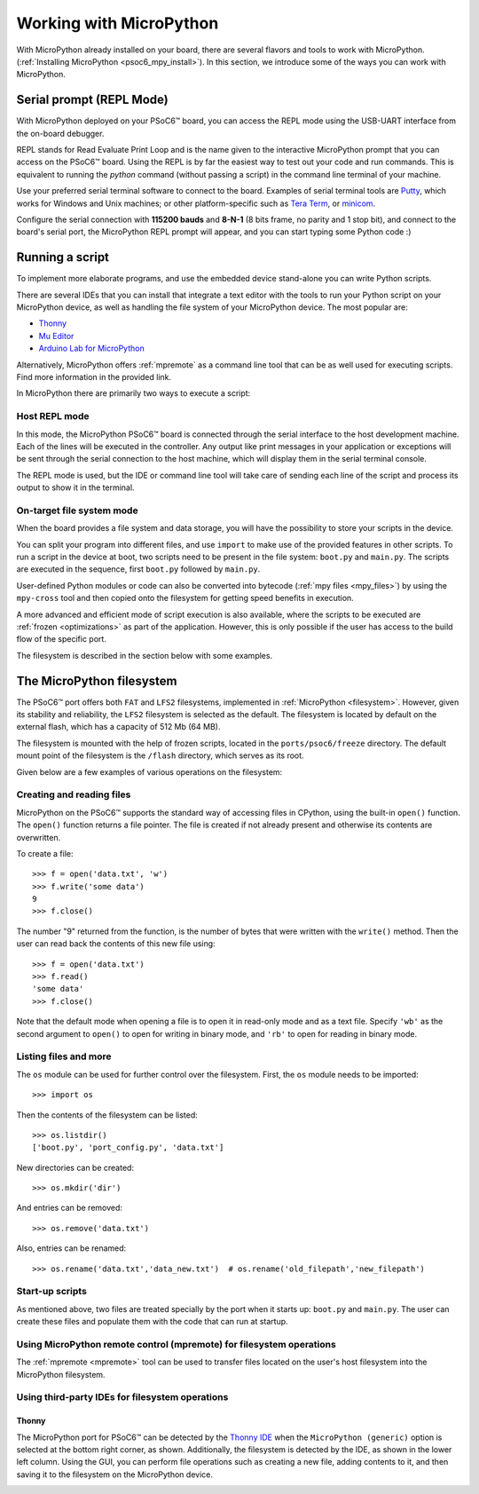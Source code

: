 .. _psoc6_mpy_usage:

Working with MicroPython
=========================

With MicroPython already installed on your board, there are several flavors and tools to work with MicroPython. (:ref:`Installing MicroPython <psoc6_mpy_install>`). 
In this section, we introduce some of the ways you can work with MicroPython.

Serial prompt (REPL Mode)
-------------------------

With MicroPython deployed on your PSoC6™ board, you can access the REPL mode using
the USB-UART interface from the on-board debugger. 

REPL stands for Read Evaluate Print Loop and is the name given to the interactive MicroPython
prompt that you can access on the PSoC6™ board. Using the REPL is by far the easiest way to test out your
code and run commands. This is equivalent to running the *python* command (without passing a script) in the command line terminal of your machine.

Use your preferred serial terminal software to connect to the board. Examples of serial
terminal tools are `Putty <https://www.putty.org/>`_, which works for Windows and
Unix machines; or other platform-specific such as `Tera Term <https://teratermproject.github.io/index-en.html>`_, or `minicom <https://en.wikipedia.org/wiki/Minicom>`_. 

Configure the serial connection with **115200 bauds** and **8-N-1** (8 bits frame, no parity and 1 stop
bit), and connect to the board's serial port, the MicroPython REPL prompt will appear, and you can start
typing some Python code :) 

.. image:: img/mpy-psoc6-repl.jpg
    :alt: MicroPython REPL prompt
    :width: 520px

Running a script
----------------

To implement more elaborate programs, and use the embedded device stand-alone you can write
Python scripts.

There are several IDEs that you can install that integrate a text editor with the tools to run your
Python script on your MicroPython device, as well as handling the file system of your MicroPython
device. The most popular are:

* `Thonny <https://thonny.org/>`_
* `Mu Editor <https://codewith.mu/>`_
* `Arduino Lab for MicroPython <https://labs.arduino.cc/en/labs/micropython>`_

Alternatively, MicroPython offers :ref:`mpremote` as a command line tool that can be as well used for executing
scripts. Find more information in the provided link.

In MicroPython there are primarily two ways to execute a script:  

Host REPL mode 
~~~~~~~~~~~~~~

In this mode, the MicroPython PSoC6™ board is connected through the serial interface to the
host development machine. 
Each of the lines will be executed in the controller. Any output like print messages in your application or
exceptions will be sent through the serial connection to the host machine, which will display them
in the serial terminal console. 

The REPL mode is used, but the IDE or command line tool will take care of sending
each line of the script and process its output to show it in the terminal.
 
On-target file system mode
~~~~~~~~~~~~~~~~~~~~~~~~~~

When the board provides a file system and data storage, you will have the possibility to store your
scripts in the device. 

You can split your program into different files, and use ``import`` to make use of the provided features
in other scripts. 
To run a script in the device at boot, two scripts need to be present in the file
system: ``boot.py`` and ``main.py``. The scripts are executed in the sequence, first ``boot.py`` followed by ``main.py``. 

User-defined Python modules or code can also be converted into bytecode (:ref:`mpy files <mpy_files>`) by using the ``mpy-cross`` tool and then copied onto the
filesystem for getting speed benefits in execution. 

A more advanced and efficient mode of script execution is also available, where the scripts to be executed are :ref:`frozen <optimizations>` as part of the application. However, this is only possible if the user has access to the build flow of the specific port.      

The filesystem is described in the section below with some examples.

The MicroPython filesystem
---------------------------

The PSoC6™ port offers both ``FAT`` and ``LFS2`` filesystems, implemented in :ref:`MicroPython <filesystem>`. However, given its stability and reliability, the ``LFS2`` filesystem is selected as the default. The filesystem is located by default on the external flash, which has a capacity of 512 Mb (64 MB). 

The filesystem is mounted with the help of frozen scripts, located in the ``ports/psoc6/freeze`` directory. The default mount point of the filesystem is the ``/flash`` directory, which serves as its root. 

Given below are a few examples of various operations on the filesystem:

Creating and reading files
~~~~~~~~~~~~~~~~~~~~~~~~~~

MicroPython on the PSoC6™ supports the standard way of accessing files in
CPython, using the built-in ``open()`` function. The ``open()`` function returns a file pointer. The file is created if not already present and otherwise its contents are overwritten.

To create a file::

    >>> f = open('data.txt', 'w')
    >>> f.write('some data')
    9
    >>> f.close()

The number "9" returned from the function, is the number of bytes that were written with the ``write()`` method.
Then the user can read back the contents of this new file using::

    >>> f = open('data.txt')
    >>> f.read()
    'some data'
    >>> f.close()

Note that the default mode when opening a file is to open it in read-only mode
and as a text file.  Specify ``'wb'`` as the second argument to ``open()`` to
open for writing in binary mode, and ``'rb'`` to open for reading in binary
mode.

Listing files and more
~~~~~~~~~~~~~~~~~~~~~~

The ``os`` module can be used for further control over the filesystem. First,
the ``os`` module needs to be imported::

    >>> import os

Then the contents of the filesystem can be listed::

    >>> os.listdir()
    ['boot.py', 'port_config.py', 'data.txt']

New directories can be created::

    >>> os.mkdir('dir')

And entries can be removed::

    >>> os.remove('data.txt')

Also, entries can be renamed::

    >>> os.rename('data.txt','data_new.txt')  # os.rename('old_filepath','new_filepath')
    
Start-up scripts
~~~~~~~~~~~~~~~~

As mentioned above, two files are treated specially by the port when it starts up:
``boot.py`` and ``main.py``. The user can create these files and populate them with the code that can run at startup.

Using MicroPython remote control (mpremote) for filesystem operations
~~~~~~~~~~~~~~~~~~~~~~~~~~~~~~~~~~~~~~~~~~~~~~~~~~~~~~~~~~~~~~~~~~~~~

The :ref:`mpremote <mpremote>` tool can be used to transfer files located on the user's host filesystem into the MicroPython filesystem.


Using third-party IDEs for filesystem operations
~~~~~~~~~~~~~~~~~~~~~~~~~~~~~~~~~~~~~~~~~~~~~~~~

Thonny
^^^^^^

The MicroPython port for PSoC6™ can be detected by the `Thonny IDE <https://thonny.org/>`_ when the ``MicroPython (generic)`` option is selected at the bottom right corner, as shown. Additionally, the filesystem is detected by the IDE, as shown in the lower left column. 
Using the GUI, you can perform file operations such as creating a new file, adding contents to it, and then saving it to the filesystem on the MicroPython device.

.. image:: img/mpy-thonny-filesystem.jpg
    :alt: Filesystem operation using Thonny IDE 
    :width: 800px
